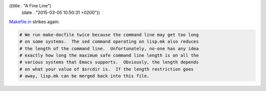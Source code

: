 ((title . "A Fine Line")
 (date . "2015-03-05 10:50:31 +0200"))

Makefile.in_ strikes again:

.. code:: makefile

    # We run make-docfile twice because the command line may get too long
    # on some systems.  The sed command operating on lisp.mk also reduces
    # the length of the command line.  Unfortunately, no-one has any idea
    # exactly how long the maximum safe command line length is on all the
    # various systems that Emacs supports.  Obviously, the length depends
    # on what your value of $srcdir is.  If the length restriction goes
    # away, lisp.mk can be merged back into this file.

.. _Makefile.in: http://git.savannah.gnu.org/cgit/emacs.git/tree/src/Makefile.in?id=da02eb556a8751c59d5946dec353804bb826c712#n462
